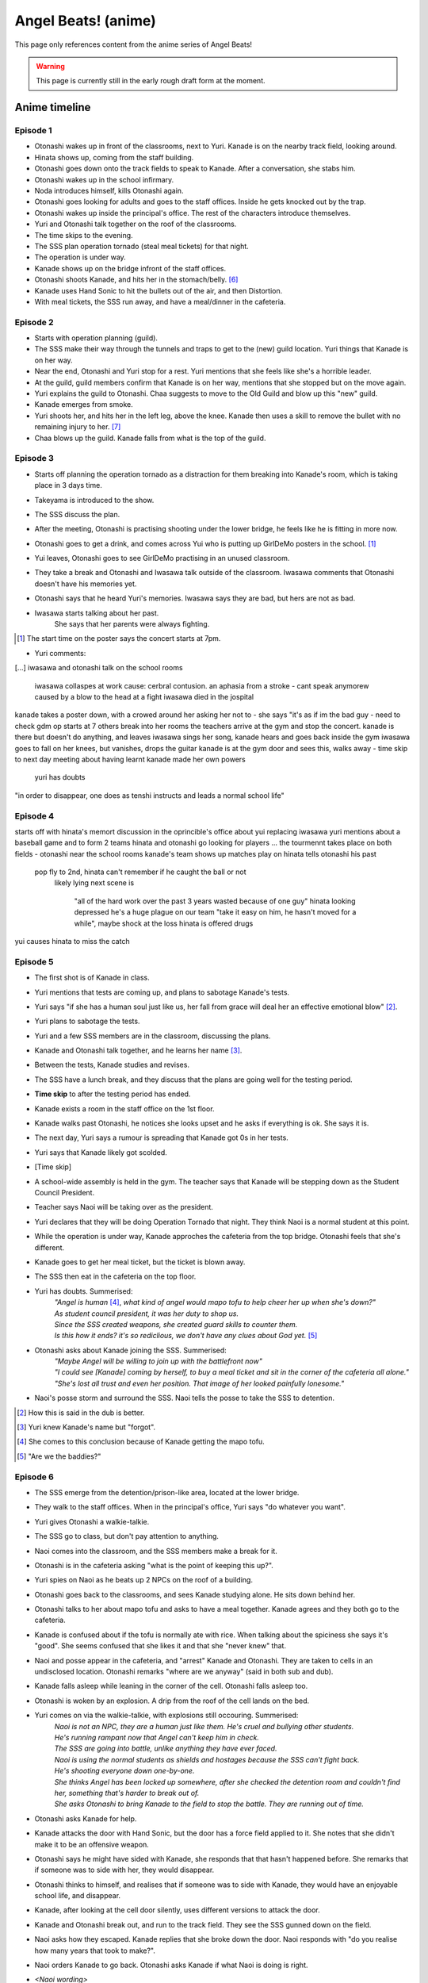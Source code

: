 **********************
Angel Beats! (anime)
**********************

This page only references content from the anime series of Angel Beats!

.. WARNING:: 
   This page is currently still in the early rough draft form at the moment.

Anime timeline
==================

Episode 1
-----------

* Otonashi wakes up in front of the classrooms, next to Yuri. Kanade is on the nearby track field, looking around.
* Hinata shows up, coming from the staff building.
* Otonashi goes down onto the track fields to speak to Kanade. After a conversation, she stabs him.
* Otonashi wakes up in the school infirmary.
* Noda introduces himself, kills Otonashi again.
* Otonashi goes looking for adults and goes to the staff offices. Inside he gets knocked out by the trap.
* Otonashi wakes up inside the principal's office. The rest of the characters introduce themselves.
* Yuri and Otonashi talk together on the roof of the classrooms.
* The time skips to the evening.
* The SSS plan operation tornado (steal meal tickets) for that night.
* The operation is under way.
* Kanade shows up on the bridge infront of the staff offices.
* Otonashi shoots Kanade, and hits her in the stomach/belly. [#injury-belly]_
* Kanade uses Hand Sonic to hit the bullets out of the air, and then Distortion.
* With meal tickets, the SSS run away, and have a meal/dinner in the cafeteria.

Episode 2
-----------

* Starts with operation planning (guild).
* The SSS make their way through the tunnels and traps to get to the (new) guild location. Yuri things that Kanade is on her way.
* Near the end, Otonashi and Yuri stop for a rest. Yuri mentions that she feels like she's a horrible leader.
* At the guild, guild members confirm that Kanade is on her way, mentions that she stopped but on the move again.
* Yuri explains the guild to Otonashi. Chaa suggests to move to the Old Guild and blow up this "new" guild.
* Kanade emerges from smoke.
* Yuri shoots her, and hits her in the left leg, above the knee. Kanade then uses a skill to remove the bullet with no remaining injury to her. [#bulletwound]_
* Chaa blows up the guild. Kanade falls from what is the top of the guild.

Episode 3
-----------

* Starts off planning the operation tornado as a distraction for them breaking into Kanade's room, which is taking place in 3 days time.
* Takeyama is introduced to the show.
* The SSS discuss the plan.
* After the meeting, Otonashi is practising shooting under the lower bridge, he feels like he is fitting in more now.
* Otonashi goes to get a drink, and comes across Yui who is putting up GirlDeMo posters in the school. [#ep3-gdm]_
* Yui leaves, Otonashi goes to see GirlDeMo practising in an unused classroom.
* They take a break and Otonashi and Iwasawa talk outside of the classroom. Iwasawa comments that Otonashi doesn't have his memories yet.
* Otonashi says that he heard Yuri's memories. Iwasawa says they are bad, but hers are not as bad.
* Iwasawa starts talking about her past.
    | She says that her parents were always fighting.

.. [#ep3-gdm] The start time on the poster says the concert starts at 7pm.



* Yuri comments:




[...]
iwasawa and otonashi talk on the school rooms
   iwasawa collaspes at work
   cause: cerbral contusion. an aphasia from a stroke
   - cant speak anymorew
   caused by a blow to the head at a fight
   iwasawa died in the jospital
kanade takes a poster down, with a crowed around her asking her not to - she says "it's as if im the bad guy - need to check
gdm op starts at 7
others break into her rooms
the teachers arrive at the gym and stop the concert. kanade is there but doesn't do anything, and leaves
iwasawa sings her song, kanade hears and goes back inside the gym
iwasawa goes to fall on her knees, but vanishes, drops the guitar
kanade is at the gym door and sees this, walks away
- time skip to next day
meeting about having learnt kanade made her own powers
   yuri has doubts
"in order to disappear, one does as tenshi instructs and leads a normal school life"
 
Episode 4
-----------

starts off with hinata's memort
discussion in the oprincible's office about yui replacing iwasawa
yuri mentions about a baseball game and to form 2 teams
hinata and otonashi go looking for players
...
the tourmennt takes place on both fields - otonashi near the school rooms
kanade's team shows up
matches play on
hinata tells otonashi his past
   pop fly to 2nd, hinata can't remember if he caught the ball or not
      likely lying
      next scene is 
         "all of the hard work over the past 3 years wasted because of one guy"
         hinata looking depressed
         he's a huge plague on our team
         "take it easy on him, he hasn't moved for a while", maybe shock at the loss
         hinata is offered drugs
yui causes hinata to miss the catch

Episode 5
-----------

* The first shot is of Kanade in class.
* Yuri mentions that tests are coming up, and plans to sabotage Kanade's tests.
* Yuri says "if she has a human soul just like us, her fall from grace will deal her an effective emotional blow" [#E5-1]_.
* Yuri plans to sabotage the tests.
* Yuri and a few SSS members are in the classroom, discussing the plans.
* Kanade and Otonashi talk together, and he learns her name [#E5-2]_.
* Between the tests, Kanade studies and revises.
* The SSS have a lunch break, and they discuss that the plans are going well for the testing period.
* **Time skip** to after the testing period has ended.
* Kanade exists a room in the staff office on the 1st floor.
* Kanade walks past Otonashi, he notices she looks upset and he asks if everything is ok. She says it is.
* The next day, Yuri says a rumour is spreading that Kanade got 0s in her tests.
* Yuri says that Kanade likely got scolded.
* [Time skip]
* A school-wide assembly is held in the gym. The teacher says that Kanade will be stepping down as the Student Council President.
* Teacher says Naoi will be taking over as the president.
* Yuri declares that they will be doing Operation Tornado that night. They think Naoi is a normal student at this point.
* While the operation is under way, Kanade approches the cafeteria from the top bridge. Otonashi feels that she's different.
* Kanade goes to get her meal ticket, but the ticket is blown away.
* The SSS then eat in the cafeteria on the top floor.
* Yuri has doubts. Summerised: 
    | *"Angel is human* [#E5-3]_, *what kind of angel would mapo tofu to help cheer her up when she's down?"*
    | *As student council president, it was her duty to shop us.*
    | *Since the SSS created weapons, she created guard skills to counter them.*
    | *Is this how it ends? it's so rediclious, we don't have any clues about God yet.* [#E5-4]_
* Otonashi asks about Kanade joining the SSS. Summerised:
    | *"Maybe Angel will be willing to join up with the battlefront now"*
    | *"I could see [Kanade] coming by herself, to buy a meal ticket and sit in the corner of the cafeteria all alone."*
    | *"She's lost all trust and even her position. That image of her looked painfully lonesome."*
* Naoi's posse storm and surround the SSS. Naoi tells the posse to take the SSS to detention.

.. [#E5-1] How this is said in the dub is better.
.. [#E5-2] Yuri knew Kanade's name but "forgot".
.. [#E5-3] She comes to this conclusion because of Kanade getting the mapo tofu.
.. [#E5-4] "Are we the baddies?"

Episode 6
-----------

* The SSS emerge from the detention/prison-like area, located at the lower bridge.
* They walk to the staff offices. When in the principal's office, Yuri says "do whatever you want".
* Yuri gives Otonashi a walkie-talkie.
* The SSS go to class, but don't pay attention to anything.
* Naoi comes into the classroom, and the SSS members make a break for it.
* Otonashi is in the cafeteria asking "what is the point of keeping this up?".
* Yuri spies on Naoi as he beats up 2 NPCs on the roof of a building.
* Otonashi goes back to the classrooms, and sees Kanade studying alone. He sits down behind her.
* Otonashi talks to her about mapo tofu and asks to have a meal together. Kanade agrees and they both go to the cafeteria.
* Kanade is confused about if the tofu is normally ate with rice. When talking about the spiciness she says it's "good". She seems confused that she likes it and that she "never knew" that.
* Naoi and posse appear in the cafeteria, and "arrest" Kanade and Otonashi. They are taken to cells in an undisclosed location. Otonashi remarks "where are we anyway" (said in both sub and dub).
* Kanade falls asleep while leaning in the corner of the cell. Otonashi falls asleep too.
* Otonashi is woken by an explosion. A drip from the roof of the cell lands on the bed.
* Yuri comes on via the walkie-talkie, with explosions still occouring. Summerised:
    | *Naoi is not an NPC, they are a human just like them. He's cruel and bullying other students.*
    | *He's running rampant now that Angel can't keep him in check.*
    | *The SSS are going into battle, unlike anything they have ever faced.*
    | *Naoi is using the normal students as shields and hostages because the SSS can't fight back.*
    | *He's shooting everyone down one-by-one.*
    | *She thinks Angel has been locked up somewhere, after she checked the detention room and couldn't find her, something that's harder to break out of.*
    | *She asks Otonashi to bring Kanade to the field to stop the battle. They are running out of time.*
* Otonashi asks Kanade for help.
* Kanade attacks the door with Hand Sonic, but the door has a force field applied to it. She notes that she didn't make it to be an offensive weapon.
* Otonashi says he might have sided with Kanade, she responds that that hasn't happened before. She remarks that if someone was to side with her, they would disappear.
* Otonashi thinks to himself, and realises that if someone was to side with Kanade, they would have an enjoyable school life, and disappear.
* Kanade, after looking at the cell door silently, uses different versions to attack the door.
* Kanade and Otonashi break out, and run to the track field. They see the SSS gunned down on the field.
* Naoi asks how they escaped. Kanade replies that she broke down the door. Naoi responds with "do you realise how many years that took to make?".
* Naoi orders Kanade to go back. Otonashi asks Kanade if what Naoi is doing is right.
* *<Naoi wording>*
* Naoi mentions creating a prison for Kanade, and learning hypnotism.
* <to continue>

Episode 7 - TO FORMAT PROPERLY!
-----------

* the sss are in the printials office relaxing naoi hyptontises hinata otonashi scolds him
* yuri brings otonashi and naoi to a private room and asks naoi to help regain otonashi's memories 
* otonashi takes a seat and starts to remember memories with hatsune
* <to do> get convesations with hatsune
   * hatsune spent the past 2 years in hospital **** 
   * otonashi sneaks hatsune out 
   * hatsune doesn't see any of the christmas lights ---- idea for hatsune to wish to see this
   * hatsune dies on his back
   * sometime later, otonashi moves out
   * when otonashi goes past a hospital, he gets inspired to be a doctor and studiues hard
   * he goes to take his exams and is on the train, and it crashes
* hatsune wakes up again and says he needs some time alone
14 mins - otonashi regerts
* otonashi goes to the roof where yuri is and they talk a bit
* back in the principal's roof, they plan for monster stream - a fishing trip
* on the way there, they walk past kanade where she is tending the flowers  and he invites her to come along fishing
* kanade says it's against the rules to go down there 
* otonashi pulls her along anyway and the sss is against it at first
* they start fishing, kanade jumps in the air , and activates the clones
* they serve the rest of the studetns the dinner
* otonashi asks kanade to stay and not fight, and be with her
* during cleanup, yuri stumbles along injured, she says kanade attacked her = evil kanade shows up on the school roof

Episode 8 - TO FORMAT PROPERLY!
-----------

* evil kanade jumps down from the roof and starts attacking the SSS but yuri defends
* kanade steps in to help and gets fatelly injured and is unconsious in the infirmary
* <conversation about her powers>
* yuri asks to buy time
* yuri accesses kanade's computer and edits the ability settings
* yuri goes back to the infirmary to see kanade with the sss but the bed she was staying in has been ransacked
* yuri says they need to find the normal kanade, after sometime, they gather that kanade is in the guild
* the sss make their way to the guild when some evil kanade's attack them 
* they move further down and attack the next one and keep moving further down the guild
* yuri, otonashi and yui reach the bottom the guild.
* otonashi goes on his own to find the original kanade while yuri takes on a clone
* otonashi asks kanade to use harmonics, and she does
* the other kanade mentioned about the other clones will go inside her, and asks if kanade will be ok after and they start going back inside kanade

Episode 9
-----------

* Kanade (unconscious) is with Yuri and Otonashi in the infirmary at night. Yuri blames herself for Kanade being hurt [#yuriturn]_. Otonashi tries to cheer her up but it doesn't work.
* Yuri goes back to the principial's office and the SSS talk about the situation. The SSS are not sure on if the normal or evil Kanade will wake up.
* Yuri sends Christ and 2 unnamed SSS members to Kanade's bedroom who can translate the Angel Player manual.
* TK and Matsushita are guarding the infirmary. - nao says useful things here 





--- start of otonashi's flashback
date of crash is 14 jan, and otonashi wakes up at 1:23am on the 15th of jan
on day 7, otonashi signs the donor card
-- end of ofonathi flashback
otonashi wakes up and kanade is awake
<notes>

to come back to!!!

Episode 10
-----------






Lore/world building
=====================

Episode 1
-----------

* The Moon, clouds and starts exist. Weather seems to be normal.
* Kanade says no one gets sick in the world.
* Kanade says amnesia is quite common, and many people lose their memories when they arrive. [#amnesia]_
* While people do 'respawn' from being killed or dying, it is shown that immense pain is felt. In episode 1, Otonashi 'respawns' after a few moments of being dead.
* Yuri confirms there are over 2000 students living in dorms in the school.
* Key Coffee is an actual product available at the school.
* Yuri says Kanade attacks first.
* Yuri says Kanade replies with "no comment" when asked about the fundamentals of the world. [#nocomment]_
* Yuri says NPCs don't age.
* Modernish technology exists. Laptops exist and the SSS have access to them.
* Yuri kinda-sorta implies she believes the world/reincarnation is based on Buddhism.

Episode 2
-----------

* The school name is shown on a destroyed sign and is "<something> academy", with ``学園`` being the only words visible. Based on the size of the characters and the remaining space on the sign, it's estimated to be around 5 characters; assuming no spaces. Zack says the first two characters will be either ``私立`` (private) or ``国立`` (public) as almost all schools begin with one of these.
* The main secret access to (new) guild is via a hatch, under the chair storage in the gym.
* There is a shallow river on the way to the guild.
* Yuri mentions she was the first one to fight back against Kanade.
* Yuri says "nothing with a soul can be given life, but objects can be formed as long as you know the composition and structure" (using the dirt/mud method).
* Someone in the guild has knowledge of the `German anti-tank grenades <https://en.wikipedia.org/wiki/Stielhandgranate>`__, used in WW1 and WW2. [#ww2]_

Episode 3
-----------

* To check.

Episode 4
-----------

* The school holds a seemingly regular baseball tournament between classes/groups.
* Yuri says that TK calls himself TK and no one knows his real name.

Episode 5
-----------
* Naoi mentions about a curfew being in place.

Episode 6
-----------
* Naoi says one of the rules is that it's forbidden to eat during breaks. Kanade acknowledges this, saying she forgot. This could be more "breaks" and "lunch" are different. Addationally, it might be more of a "can't just get up and leave class to go eat".
* Hand sonic flickers after trying to attack the cell door.

Character backstories
======================

Yuri
-----------

* Her parents/family were well off. She describes her house as being like a mansion (dub, 'vila' was used in the sub) with lots of nature around them.
* Their house was broken into, during summer break, while their parents were out, in the afternoon.
* The time is 3:30 on a clock shown.
* <details about what happens>
* The police arrived 30 minutes later (so 4:00pm).
* Yuri is very defensive about suicide.

Naoi
-----------

Not covered yet.

Otonashi
-----------

Not covered yet.

Yui
-----------

Not covered yet.

Footnotes
=====================

.. [#injury-belly] Contradiction: Later on, it was going to be shown that Kanade has a scar to one side of her body, rather than being in the middle.

.. [#bulletwound] Contradiction: Later on, Kanade was shown to have injuries and scars. This shows a bullet being removed with no left over injury.

.. [#amnesia] Supporting: Supports the idea that people don't remember their past straight away.

.. [#nocomment] Supporting/Contradiction: Kanade was going to be shown as knowing how the world works, but having her memory erased so she forgot. Her going 'no comment' can support that she does know (and refusing to tell) while also contradicting that she doesn't know, or still remembers.

.. [#ww2] Supporting: Supports the idea that Chaa (or at least some other member of the SSS) was in WW2.

.. [#yuriturn] This could be the turning point of Yuri. 

evil kanade is the younger kanade that was forced to fight when being expermented on